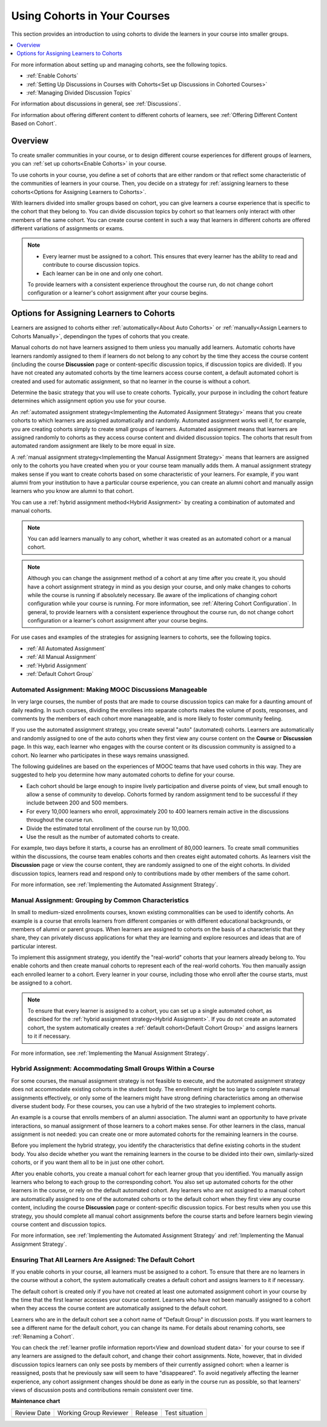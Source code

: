 .. _Cohorts Overview:

Using Cohorts in Your Courses
#############################

.. tags:: educator, concept

This section provides an introduction to using cohorts to divide the learners in your course into smaller groups.

.. contents::
  :local:
  :depth: 1

For more information about setting up and managing cohorts, see the following topics.

* :ref:`Enable Cohorts`

* :ref:`Setting Up Discussions in Courses with Cohorts<Set up Discussions in Cohorted Courses>`

* :ref:`Managing Divided Discussion Topics`

For information about discussions in general, see :ref:`Discussions`.

For information about offering different content to different cohorts of learners, see :ref:`Offering Different Content Based on Cohort`.


Overview
*********

To create smaller communities in your course, or to design different course experiences for different groups of learners, you can :ref:`set up cohorts<Enable Cohorts>` in your course.

To use cohorts in your course, you define a set of cohorts that are either random or that reflect some characteristic of the communities of learners in your course. Then, you decide on a strategy for :ref:`assigning learners to these cohorts<Options for Assigning Learners to Cohorts>`.

With learners divided into smaller groups based on cohort, you can give learners a course experience that is specific to the cohort that they belong to. You can divide discussion topics by cohort so that learners only interact with other members of the same cohort. You can create course content in such a way that learners in different cohorts are offered different variations of assignments or exams.


.. note::

   * Every learner must be assigned to a cohort. This ensures that every learner has the ability to read and contribute to course discussion topics.

   * Each learner can be in one and only one cohort.

   To provide learners with a consistent experience throughout the course run, do not change cohort configuration or a learner's cohort assignment after your course begins.

.. _Options for Assigning Learners to Cohorts:


Options for Assigning Learners to Cohorts
*****************************************

Learners are assigned to cohorts either :ref:`automatically<About Auto Cohorts>` or :ref:`manually<Assign Learners to Cohorts Manually>`, dependingon the types of cohorts that you create.

Manual cohorts do not have learners assigned to them unless you manually add learners. Automatic cohorts have learners randomly assigned to them if learners do not belong to any cohort by the time they access the course
content (including the course **Discussion** page or content-specific discussion topics, if discussion topics are divided). If you have not created any automated cohorts by the time learners access course content, a default
automated cohort is created and used for automatic assignment, so that no learner in the course is without a cohort.

Determine the basic strategy that you will use to create cohorts. Typically, your purpose in including the cohort feature determines which assignment option you use for your course.

An :ref:`automated assignment strategy<Implementing the Automated Assignment Strategy>` means that you create cohorts to which learners are assigned automatically and randomly. Automated assignment works well if, for example, you are creating cohorts simply to create small groups of learners. Automated assignment means that learners are assigned randomly to cohorts as they access course content and divided discussion topics. The cohorts that result from automated random assignment are likely to be more equal in size.

A :ref:`manual assignment strategy<Implementing the Manual Assignment Strategy>` means that learners are assigned only to the cohorts you have created when you or your course team manually adds them. A manual assignment strategy makes sense if you want to create cohorts based on some characteristic of your learners. For example, if you want alumni from your
institution to have a particular course experience, you can create an alumni cohort and manually assign learners who you know are alumni to that cohort.

You can use a :ref:`hybrid assignment method<Hybrid Assignment>` by creating a combination of automated and manual cohorts.

.. note:: You can add learners manually to any cohort, whether it was created as an automated cohort or a manual cohort.

.. note:: Although you can change the assignment method of a cohort at any time after you create it, you should have a cohort assignment strategy in mind as you design your course, and only make changes to cohorts while the course is running if absolutely necessary. Be aware of the implications of changing cohort configuration while your course is running. For more information, see :ref:`Altering Cohort Configuration`. In general, to provide learners with a consistent experience throughout the course run, do not change cohort configuration or a learner's cohort assignment after your course begins.

For use cases and examples of the strategies for assigning learners to cohorts, see the following topics.

* :ref:`All Automated Assignment`

* :ref:`All Manual Assignment`

* :ref:`Hybrid Assignment`

* :ref:`Default Cohort Group`

.. _All Automated Assignment:


Automated Assignment: Making MOOC Discussions Manageable
========================================================

In very large courses, the number of posts that are made to course discussion topics can make for a daunting amount of daily reading. In such courses, dividing the enrollees into separate cohorts makes the volume of posts, responses, and comments by the members of each cohort more manageable, and is more likely to foster community feeling.

If you use the automated assignment strategy, you create several "auto" (automated) cohorts. Learners are automatically and randomly assigned to one of the auto cohorts when they first view any course content on the **Course** or
**Discussion** page. In this way, each learner who engages with the course content or its discussion community is assigned to a cohort. No learner who participates in these ways remains unassigned.

The following guidelines are based on the experiences of MOOC teams that have used cohorts in this way. They are suggested to help you determine how many automated cohorts to define for your course.

* Each cohort should be large enough to inspire lively participation and diverse points of view, but small enough to allow a sense of community to develop. Cohorts formed by random assignment tend to be successful if they include between 200 and 500 members.

* For every 10,000 learners who enroll, approximately 200 to 400 learners remain active in the discussions throughout the course run.

* Divide the estimated total enrollment of the course run by 10,000.

* Use the result as the number of automated cohorts to create.

For example, two days before it starts, a course has an enrollment of 80,000 learners. To create small communities within the discussions, the course team enables cohorts and then creates eight automated cohorts. As learners visit the **Discussion** page or view the course content, they are randomly assigned to one of the eight cohorts. In divided discussion topics, learners read and respond only to contributions made by other members of the same cohort.

For more information, see :ref:`Implementing the Automated Assignment Strategy`.

.. _All Manual Assignment:

Manual Assignment: Grouping by Common Characteristics
=====================================================

In  small to medium-sized enrollments courses, known existing commonalities can be used to identify cohorts. An example is a course that enrolls learners from different companies or with different educational backgrounds, or members of alumni or parent groups. When learners are assigned to cohorts on the basis of a characteristic that they share, they can privately
discuss applications for what they are learning and explore resources and ideas that are of particular interest.

To implement this assignment strategy, you identify the "real-world" cohorts that your learners already belong to. You enable cohorts and then create manual cohorts to represent each of the real-world cohorts. You then manually assign each enrolled learner to a cohort. Every learner in your course, including those who enroll after the course starts, must be assigned to a cohort.

.. note:: To ensure that every learner is assigned to a cohort, you can set up a single automated cohort, as described for the :ref:`hybrid assignment strategy<Hybrid Assignment>`. If you do not create an automated cohort, the system automatically creates a :ref:`default cohort<Default Cohort Group>` and assigns learners to it if necessary.

For more information, see :ref:`Implementing the Manual Assignment Strategy`.

.. _Hybrid Assignment:

Hybrid Assignment: Accommodating Small Groups Within a Course
=============================================================

For some courses, the manual assignment strategy is not feasible to execute, and the automated assignment strategy does not accommodate existing cohorts in the student body. The enrollment might be too large to complete manual assignments effectively, or only some of the learners might have strong defining characteristics among an otherwise diverse student body. For these courses, you can use a hybrid of the two strategies to implement cohorts.

An example is a course that enrolls members of an alumni association. The alumni want an opportunity to have private interactions, so manual assignment of those learners to a cohort makes sense. For other learners in the class, manual assignment is not needed: you can create one or more automated cohorts for the remaining learners in the course.

Before you implement the hybrid strategy, you identify the characteristics that define existing cohorts in the student body. You also decide whether you want the remaining learners in the course to be divided into their own, similarly-sized cohorts, or if you want them all to be in just one other cohort.

After you enable cohorts, you create a manual cohort for each learner group that you identified. You manually assign learners who belong to each group to the corresponding cohort. You also set up automated cohorts for the other learners in the course, or rely on the default automated cohort. Any learners who are not assigned to a manual cohort are automatically assigned to one of the automated cohorts or to the default cohort when they first view any course content, including the course **Discussion** page or content-specific discussion topics. For best results when you use this strategy, you should complete all manual cohort assignments before the course starts and before learners begin viewing course content and discussion topics.

For more information, see :ref:`Implementing the Automated Assignment Strategy` and :ref:`Implementing the Manual Assignment Strategy`.

.. _Default Cohort Group:

Ensuring That All Learners Are Assigned: The Default Cohort
===========================================================

If you enable cohorts in your course, all learners must be assigned to a cohort. To ensure that there are no learners in the course without a cohort, the system automatically creates a default cohort and assigns learners to it if necessary.

The default cohort is created only if you have not created at least one automated assignment cohort in your course by the time that the first learner accesses your course content. Learners who have not been manually assigned to a cohort when they access the course content are automatically assigned to the default cohort.

Learners who are in the default cohort see a cohort name of "Default Group" in discussion posts. If you want learners to see a different name for the default cohort, you can change its name. For details about renaming cohorts, see :ref:`Renaming a Cohort`.

.. image:: /_images/educator_concepts/post_visible_default.png
  :width: 600 px
  :align: center
  :alt: A discussion topic post with "This post is visible to Default Group" above the title.

You can check the :ref:`learner profile information report<View and download student data>` for your course to see if any learners are assigned to the default cohort, and change their cohort assignments. Note, however, that in divided discussion topics learners can only see posts by members of their currently assigned cohort: when a learner is reassigned, posts that he previously saw will seem to have "disappeared". To avoid negatively affecting the learner experience, any cohort assignment changes should be done as early in the course run as possible, so that learners' views of discussion posts and contributions remain consistent over time.

.. seealso::
 :class: dropdown

 :ref:`Manage Course Cohorts` (how-to)

 :ref:`Create Cohort Specific Course Content` (how-to)

 :ref:`About Divided Discussions` (concept)

 :ref:`Managing Divided Discussion Topics` (concept)

 :ref:`Moderating_discussions` (concept)

 :ref:`Setting Up Divided Discussions` (how-to)


**Maintenance chart**

+--------------+-------------------------------+----------------+--------------------------------+
| Review Date  | Working Group Reviewer        |   Release      |Test situation                  |
+--------------+-------------------------------+----------------+--------------------------------+
|              |                               |                |                                |
+--------------+-------------------------------+----------------+--------------------------------+

